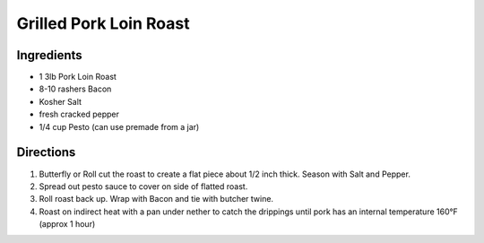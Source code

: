 Grilled Pork Loin Roast
=======================

Ingredients
-----------

- 1 3lb Pork Loin Roast
- 8-10 rashers Bacon
- Kosher Salt
- fresh cracked pepper
- 1/4 cup Pesto (can use premade from a jar)

Directions
----------

1. Butterfly or Roll cut the roast to create a flat piece about 1/2 inch thick.
   Season with Salt and Pepper.
2. Spread out pesto sauce to cover on side of flatted roast.
3. Roll roast back up. Wrap with Bacon and tie with butcher twine.
4. Roast on indirect heat with a pan under nether to catch the drippings
   until pork has an internal temperature 160°F (approx 1 hour)

